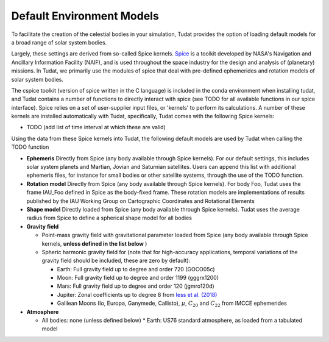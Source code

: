 .. _default_environment_models:

==========================
Default Environment Models
==========================

To facilitate the creation of the celestial bodies in your simulation, Tudat provides the option of loading default models for a broad range of solar system bodies. 

Largely, these settings are derived from so-called Spice kernels. `Spice <https://naif.jpl.nasa.gov/naif/toolkit.html>`_ is a toolkit developed by NASA's Navigation and Ancillary Information Facility (NAIF), and is used throughout the space industry for the design and analysis of (planetary) missions. In Tudat, we primarily use the modules of spice that deal with pre-defined ephemerides and rotation models of solar system bodies.

The cspice toolkit (version of spice written in the C language) is included in the conda environment when installing tudat, and Tudat contains a number of functions to directly interact with spice (see TODO for all available functions in our spice interface). Spice relies on a set of user-supplier input files, or 'kernels' to perform its calculations. A number of these kernels are installed automatically with Tudat, specifically, Tudat comes with the following Spice kernels:

* TODO (add list of time interval at which these are valid)

Using the data from these Spice kernels into Tudat, the following default models are used by Tudat when calling the TODO function

* **Ephemeris** Directly from Spice (any body available through Spice kernels). For our default settings, this includes solar system planets and Martian, Jovian and Saturnian satellites. Users can append this list with additional ephemeris files, for instance for small bodies or other satellite systems, through the use of the TODO function. 
* **Rotation model** Directly from Spice (any body available through Spice kernels). For body Foo, Tudat uses the frame IAU_Foo defined in Spice as the body-fixed frame. These rotation models are implementations of results published by the IAU Working Group on Cartographic Coordinates and Rotational Elements
* **Shape model** Directly loaded from Spice (any body available through Spice kernels). Tudat uses the average radius from Spice to define a spherical shape model for all bodies

* **Gravity field**

  * Point-mass gravity field with gravitational parameter loaded from Spice (any body available through Spice kernels, **unless defined in the list below** )
  * Spheric harmonic gravity field for (note that for high-accuracy applications, temporal variations of the gravity field should be included, these are zero by default):

    * Earth: Full gravity field up to degree and order 720 (GOCO05c)
    * Moon: Full gravity field up to degree and order 1199 (gggrx1200)
    * Mars: Full gravity field up to degree and order 120 (jgmro120d)
    * Jupiter: Zonal coefficients up to degree 8 from `Iess et al. (2018) <https://www.nature.com/articles/nature25776/>`_
    * Galilean Moons (Io, Europa, Ganymede, Callisto), :math:`\mu`, :math:`C_{20}` and :math:`C_{22}` from IMCCE ephemerides

* **Atmosphere**

  * All bodies: none (unless defined below)
    * Earth: US76 standard atmosphere, as loaded from a tabulated model

